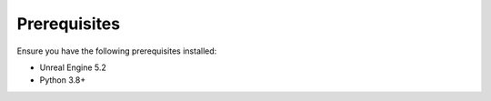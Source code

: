 Prerequisites
=============

Ensure you have the following prerequisites installed:

- Unreal Engine 5.2
- Python 3.8+
